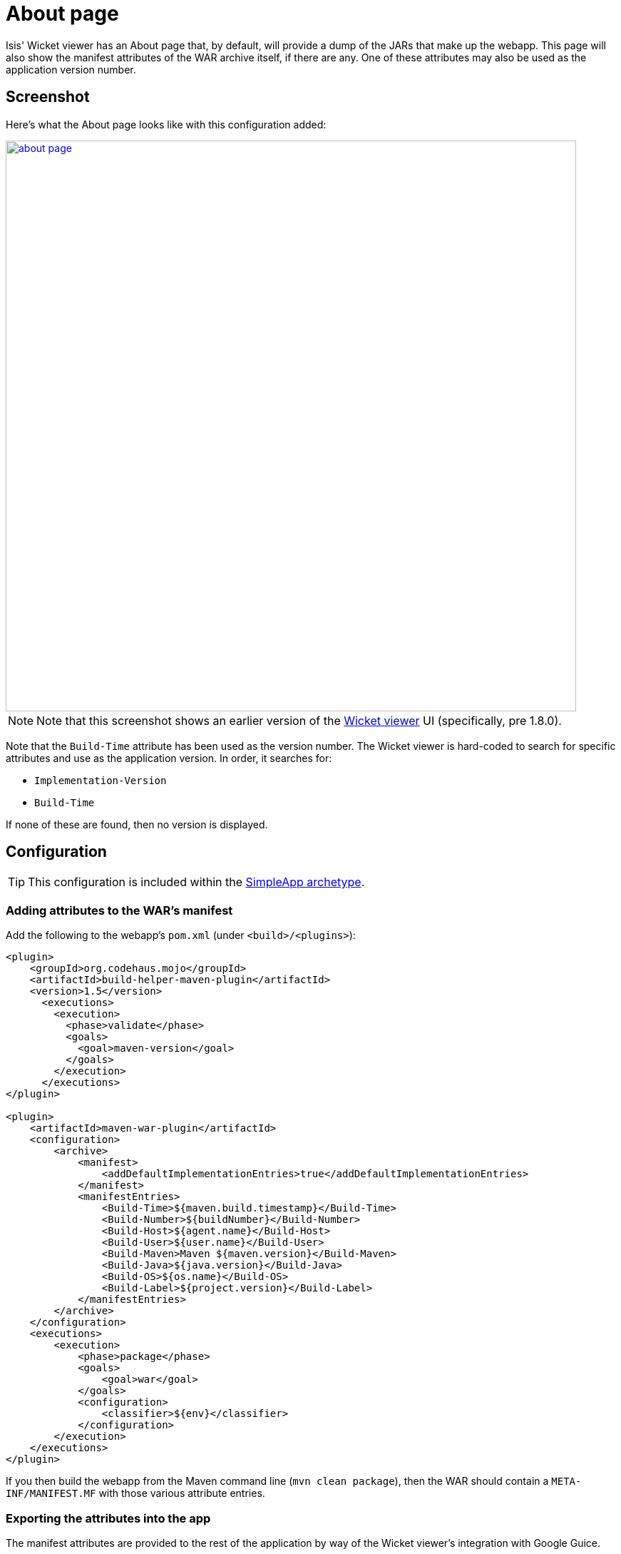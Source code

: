 [[_ugvw_customisation_about-page]]
= About page
:Notice: Licensed to the Apache Software Foundation (ASF) under one or more contributor license agreements. See the NOTICE file distributed with this work for additional information regarding copyright ownership. The ASF licenses this file to you under the Apache License, Version 2.0 (the "License"); you may not use this file except in compliance with the License. You may obtain a copy of the License at. http://www.apache.org/licenses/LICENSE-2.0 . Unless required by applicable law or agreed to in writing, software distributed under the License is distributed on an "AS IS" BASIS, WITHOUT WARRANTIES OR  CONDITIONS OF ANY KIND, either express or implied. See the License for the specific language governing permissions and limitations under the License.
:_basedir: ../
:_imagesdir: images/



Isis' Wicket viewer has an About page that, by default, will provide a dump of the JARs that make up the webapp. This page will also show the manifest attributes of the WAR archive itself, if there are any. One of these attributes may also be used as the application version number.


== Screenshot

Here's what the About page looks like with this configuration added:

image::{_imagesdir}wicket-viewer/about-page/about-page.png[width="800px",link="{_imagesdir}wicket-viewer/about-page/about-page.png"]

[NOTE]
====
Note that this screenshot shows an earlier version of the xref:ugvw.adoc[Wicket viewer] UI (specifically, pre 1.8.0).
====

Note that the `Build-Time` attribute has been used as the version number. The Wicket viewer is hard-coded to search for specific attributes and use as the application version. In order, it searches for:

* `Implementation-Version`
* `Build-Time`

If none of these are found, then no version is displayed.

== Configuration

[TIP]
====
This configuration is included within the xref:ug.adoc#_ug_getting-started_simpleapp-archetype[SimpleApp archetype].
====

=== Adding attributes to the WAR's manifest

Add the following to the webapp's `pom.xml` (under `<build>/<plugins>`):

[source,xml]
----
<plugin>
    <groupId>org.codehaus.mojo</groupId>
    <artifactId>build-helper-maven-plugin</artifactId>
    <version>1.5</version>
      <executions>
        <execution>
          <phase>validate</phase>
          <goals>
            <goal>maven-version</goal>
          </goals>
        </execution>
      </executions>
</plugin>

<plugin>
    <artifactId>maven-war-plugin</artifactId>
    <configuration>
        <archive>
            <manifest>
                <addDefaultImplementationEntries>true</addDefaultImplementationEntries>
            </manifest>
            <manifestEntries>
                <Build-Time>${maven.build.timestamp}</Build-Time>
                <Build-Number>${buildNumber}</Build-Number>
                <Build-Host>${agent.name}</Build-Host>
                <Build-User>${user.name}</Build-User>
                <Build-Maven>Maven ${maven.version}</Build-Maven>
                <Build-Java>${java.version}</Build-Java>
                <Build-OS>${os.name}</Build-OS>
                <Build-Label>${project.version}</Build-Label>
            </manifestEntries>
        </archive>
    </configuration>
    <executions>
        <execution>
            <phase>package</phase>
            <goals>
                <goal>war</goal>
            </goals>
            <configuration>
                <classifier>${env}</classifier>
            </configuration>
        </execution>
    </executions>
</plugin>
----

If you then build the webapp from the Maven command line (`mvn clean package`), then the WAR should contain a `META-INF/MANIFEST.MF` with those various attribute entries.

=== Exporting the attributes into the app

The manifest attributes are provided to the rest of the application by way of the Wicket viewer's integration with Google Guice.

In your subclass of `IsisWicketApplication`, there is a method `newIsisWicketModule()`. In this method you need to bind an `InputStream` that will read the manifest attributes. This is all boilerplate so you can just copy-n-paste:

[source,java]
----
@Override
protected Module newIsisWicketModule() {
    ...
    final Module simpleappOverrides = new AbstractModule() {
        @Override
        protected void configure() {
            ...
            bind(InputStream.class)
                .annotatedWith(Names.named("metaInfManifest"))
                .toProvider(Providers.of(
                    getServletContext().getResourceAsStream("/META-INF/MANIFEST.MF")));
        }
    };
    ...
}
----

With that you should be good to go!




